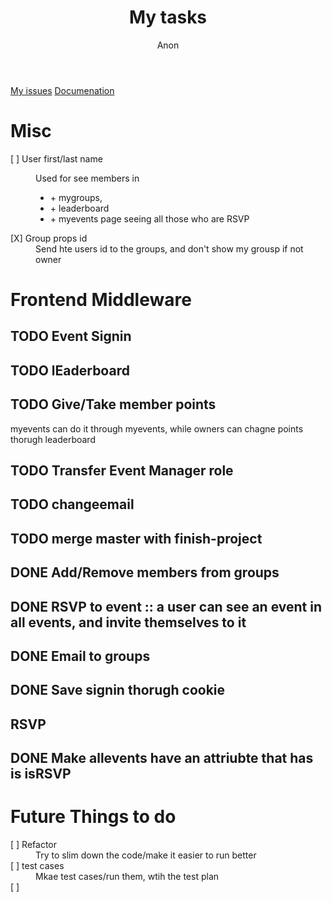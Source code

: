 #+TITLE: My tasks
#+AUTHOR: Anon
[[https://github.com/HawaiinPizza/beehive/issues?q=assignee%3AHawaiinPizza+is%3Aopen][My issues]] 
[[https://youneedawiki.com/app/page/1AfpKY4ZLh0dtjsUQ6efOzJrXFSs19ALv][Documenation]]

* Misc
	- [ ] User first/last name :: Used for see members in
      + + mygroups,
      + + leaderboard
      + + myevents page seeing all those who are RSVP
	- [X] Group props id :: Send hte users id to the groups, and don't show my grousp if not owner
* Frontend Middleware
** TODO Event Signin
   :PROPERTIES:
   :Effort:   2:00
   :END:
   :LOGBOOK:
   CLOCK: [2021-03-20 Sat 10:49]
   :END:
** TODO lEaderboard
** TODO Give/Take member points
   myevents can do it through myevents, while owners can chagne points thorugh leaderboard
** TODO Transfer Event Manager role  
** TODO changeemail
** TODO merge master with finish-project
** DONE Add/Remove members from groups
** DONE RSVP to event :: a user can see an event in all events, and invite themselves to it
** DONE Email to groups
** DONE Save signin thorugh cookie
** RSVP
** DONE Make allevents have an attriubte that has is isRSVP
* Future Things to do
	- [ ] Refactor :: Try to slim down the code/make it easier to run better
	- [ ] test cases :: Mkae test cases/run them, wtih  the test plan
	- [ ]  :: 
		
